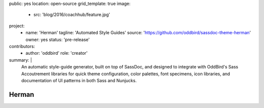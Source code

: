 public: yes
location: open-source
grid_template: true
image:
  - src: 'blog/2016/coachhub/feature.jpg'
project:
  - name: 'Herman'
    tagline: 'Automated Style Guides'
    source: 'https://github.com/oddbird/sassdoc-theme-herman'
    owner: yes
    status: 'pre-release'
contributors:
  - author: 'oddbird'
    role: 'creator'
summary: |
  An automatic style-guide generator,
  built on top of SassDoc,
  and designed to integrate with OddBird's
  Sass Accoutrement libraries
  for quick theme configuration,
  color palettes, font specimens, icon libraries,
  and documentation of UI patterns
  in both Sass and Nunjucks.


Herman
======
